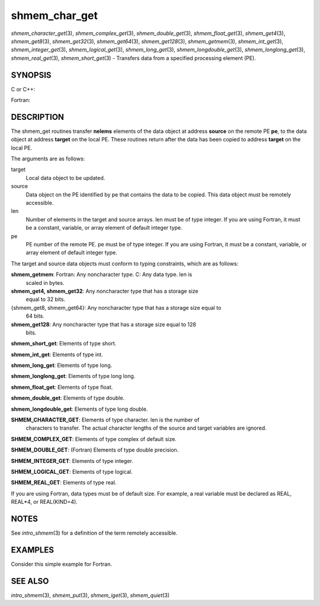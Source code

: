 .. _shmem_char_get:

shmem_char_get
~~~~~~~~~~~~~~

*shmem_character_get*\ (3), *shmem_complex_get*\ (3),
*shmem_double_get*\ (3), *shmem_float_get*\ (3), *shmem_get4*\ (3),
*shmem_get8*\ (3), *shmem_get32*\ (3), *shmem_get64*\ (3),
*shmem_get128*\ (3), *shmem_getmem*\ (3), *shmem_int_get*\ (3),
*shmem_integer_get*\ (3), *shmem_logical_get*\ (3),
*shmem_long_get*\ (3), *shmem_longdouble_get*\ (3),
*shmem_longlong_get*\ (3), *shmem_real_get*\ (3), *shmem_short_get*\ (3)
- Transfers data from a specified processing element (PE).

SYNOPSIS
========

C or C++:

.. code-block:: c++
   :linenos:

   #include <mpp/shmem.h>

   void shmem_get32(void *target, const void *source,
     size_t len, int pe);

   void shmem_get64(void *target, const void *source,
     size_t len, int pe);

   void shmem_get128(void *target, const void *source,
     size_t len, int pe);

   void shmem_getmem(void *target, const void *source,
     size_t len, int pe);

   void shmem_int_get(int *target, const int *source,
     size_t len, int pe);

   void shmem_double_get(double *target, const double *source,
     size_t len, int pe);

   void shmem_float_get(float *target, const float *source,
     size_t len, int pe);

   void shmem_long_get(long *target, const long *source,
     size_t len, int pe);

   void shmem_longdouble_get(long double *target,
     const long double *source, size_t len, int pe);

   void shmem_longlong_get(long long *target,
     const long long *source, size_t len, int pe);

   void shmem_short_get(short *target,
     const short *source, size_t len, int pe);

Fortran:

.. code-block:: fortran
   :linenos:

   INCLUDE "mpp/shmem.fh"

   INTEGER len, pe

   CALL SHMEM_CHARACTER_GET(target, source, len, pe)

   CALL SHMEM_COMPLEX_GET(target, source, len, pe)

   CALL SHMEM_DOUBLE_GET(target, source, len, pe)

   CALL SHMEM_GET4(target, source, len, pe)

   CALL SHMEM_GET8(target, source, len, pe)

   CALL SHMEM_GET32(target, source, len, pe)

   CALL SHMEM_GET64(target, source, len, pe)

   CALL SHMEM_GET128(target, source, len, pe)

   CALL SHMEM_GETMEM(target, source, len, pe)

   CALL SHMEM_INTEGER_GET(target, source, len, pe)

   CALL SHMEM_LOGICAL_GET(target, source, len, pe)

   CALL SHMEM_REAL_GET(target, source, len, pe)

DESCRIPTION
===========

The shmem_get routines transfer **nelems** elements of the data object
at address **source** on the remote PE **pe**, to the data object at
address **target** on the local PE. These routines return after the data
has been copied to address **target** on the local PE.

The arguments are as follows:

target
   Local data object to be updated.

source
   Data object on the PE identified by pe that contains the data to be
   copied. This data object must be remotely accessible.

len
   Number of elements in the target and source arrays. len must be of
   type integer. If you are using Fortran, it must be a constant,
   variable, or array element of default integer type.

pe
   PE number of the remote PE. pe must be of type integer. If you are
   using Fortran, it must be a constant, variable, or array element of
   default integer type.

The target and source data objects must conform to typing constraints,
which are as follows:

**shmem_getmem**: Fortran: Any noncharacter type. C: Any data type. len is
   scaled in bytes.

**shmem_get4, shmem_get32**: Any noncharacter type that has a storage size
   equal to 32 bits.

{shmem_get8, shmem_get64}: Any noncharacter type that has a storage size equal to
   64 bits.

**shmem_get128**: Any noncharacter type that has a storage size equal to 128
   bits.

**shmem_short_get**: Elements of type short.

**shmem_int_get**: Elements of type int.

**shmem_long_get**: Elements of type long.

**shmem_longlong_get**: Elements of type long long.

**shmem_float_get**: Elements of type float.

**shmem_double_get**: Elements of type double.

**shmem_longdouble_get**: Elements of type long double.

**SHMEM_CHARACTER_GET**: Elements of type character. len is the number of
   characters to transfer. The actual character lengths of the source
   and target variables are ignored.

**SHMEM_COMPLEX_GET**: Elements of type complex of default size.

**SHMEM_DOUBLE_GET**: (Fortran) Elements of type double precision.

**SHMEM_INTEGER_GET**: Elements of type integer.

**SHMEM_LOGICAL_GET**: Elements of type logical.

**SHMEM_REAL_GET**: Elements of type real.

If you are using Fortran, data types must be of default size. For
example, a real variable must be declared as REAL, REAL*4, or
REAL(KIND=4).

NOTES
=====

See *intro_shmem*\ (3) for a definition of the term remotely accessible.

EXAMPLES
========

Consider this simple example for Fortran.

.. code-block:: fortran
   :linenos:

   PROGRAM REDUCTION
     REAL VALUES, SUM
     COMMON /C/ VALUES
     REAL WORK

     CALL START_PES(0) ! ALLOW ANY NUMBER OF PES
     VALUES = MY_PE() ! INITIALIZE IT TO SOMETHING
     CALL SHMEM_BARRIER_ALL
     SUM = 0.0
     DO I = 0,NUM_PES()-1
       CALL SHMEM_REAL_GET(WORK, VALUES, 1, I)
       SUM = SUM + WORK
     ENDDO
     PRINT *, 'PE ', MY_PE(), ' COMPUTED SUM=', SUM
     CALL SHMEM_BARRIER_ALL
   END

SEE ALSO
========

*intro_shmem*\ (3), *shmem_put*\ (3), *shmem_iget*\ (3),
*shmem_quiet*\ (3)

.. seealso::
